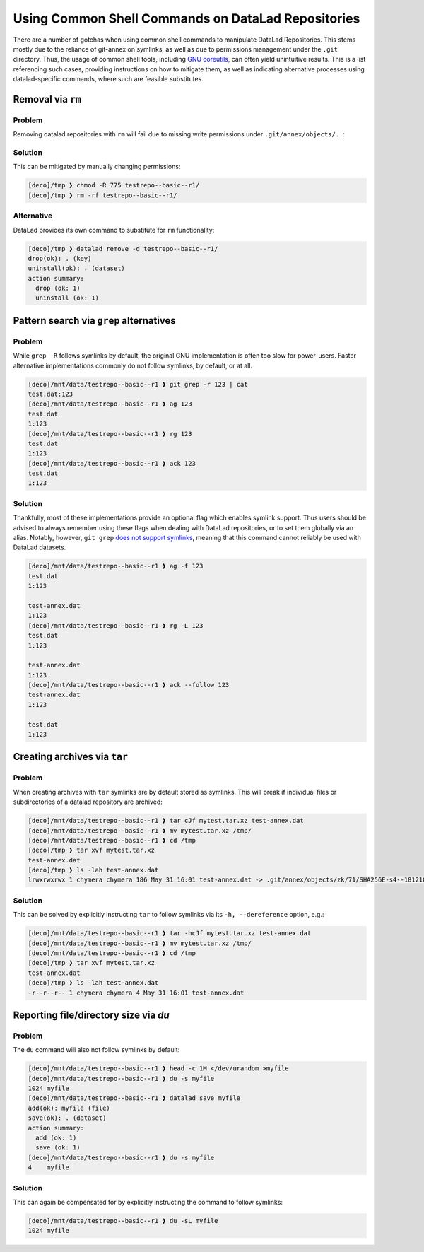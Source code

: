 .. _shell:

Using Common Shell Commands on DataLad Repositories
---------------------------------------------------

There are a number of gotchas when using common shell commands to manipulate DataLad Repositories.
This stems mostly due to the reliance of git-annex on symlinks, as well as due to permissions management under the ``.git`` directory.
Thus, the usage of common shell tools, including `GNU coreutils <https://www.gnu.org/software/coreutils/>`_, can often yield unintuitive results.
This is a list referencing such cases, providing instructions on how to mitigate them, as well as indicating alternative processes using datalad-specific commands, where such are feasible substitutes.

Removal via ``rm``
~~~~~~~~~~~~~~~~~~

Problem
^^^^^^^

Removing datalad repositories with ``rm`` will fail due to missing write permissions under ``.git/annex/objects/..``:

.. runrecord::
   :language: console
   :exitcode:1
   :workdir: basics/shell

   $ datalad clone https://github.com/datalad/testrepo--basic--r1
   [INFO   ] Remote origin not usable by git-annex; setting annex-ignore
   [INFO   ] https://github.com/datalad/testrepo--basic--r1/config download failed: Not Found
   install(ok): /tmp/testrepo--basic--r1 (dataset)
   $ cd testrepo--basic--r1/
   $ datalad get .
   get(ok): test-annex.dat (file) [from web...]
   $ cd ..
   $ rm -rf testrepo--basic--r1/
   rm: cannot remove 'testrepo--basic--r1/.git/annex/objects/zk/71/SHA256E-s4--181210f8f9c779c26da1d9b2075bde0127302ee0e3fca38c9a83f5b1dd8e5d3b.dat/SHA256E-s4--181210f8f9c779c26da1d9b2075bde0127302ee0e3fca38c9a83f5b1dd8e5d3b.dat': Permission denied

Solution
^^^^^^^^

This can be mitigated by manually changing permissions:

.. code-block::

   [deco]/tmp ❱ chmod -R 775 testrepo--basic--r1/
   [deco]/tmp ❱ rm -rf testrepo--basic--r1/

Alternative
^^^^^^^^^^^

DataLad provides its own command to substitute for ``rm`` functionality:

.. code-block::

   [deco]/tmp ❱ datalad remove -d testrepo--basic--r1/
   drop(ok): . (key)
   uninstall(ok): . (dataset)
   action summary:
     drop (ok: 1)
     uninstall (ok: 1)


Pattern search via ``grep`` alternatives
~~~~~~~~~~~~~~~~~~~~~~~~~~~~~~~~~~~~~~~~


Problem
^^^^^^^

While ``grep -R`` follows symlinks by default, the original GNU implementation is often too slow for power-users.
Faster alternative implementations commonly do not follow symlinks, by default, or at all.

.. code-block::

   [deco]/mnt/data/testrepo--basic--r1 ❱ git grep -r 123 | cat
   test.dat:123
   [deco]/mnt/data/testrepo--basic--r1 ❱ ag 123
   test.dat
   1:123
   [deco]/mnt/data/testrepo--basic--r1 ❱ rg 123
   test.dat
   1:123
   [deco]/mnt/data/testrepo--basic--r1 ❱ ack 123
   test.dat
   1:123

Solution
^^^^^^^^

Thankfully, most of these implementations provide an optional flag which enables symlink support.
Thus users should be advised to always remember using these flags when dealing with DataLad repositories, or to set them globally via an alias.
Notably, however, ``git grep`` `does not support symlinks <https://git.vger.kernel.narkive.com/q1CpMpoI/grep-doesn-t-follow-symbolic-link>`_, meaning that this command cannot reliably be used with DataLad datasets.

.. code-block::

   [deco]/mnt/data/testrepo--basic--r1 ❱ ag -f 123
   test.dat
   1:123

   test-annex.dat
   1:123
   [deco]/mnt/data/testrepo--basic--r1 ❱ rg -L 123
   test.dat
   1:123

   test-annex.dat
   1:123
   [deco]/mnt/data/testrepo--basic--r1 ❱ ack --follow 123
   test-annex.dat
   1:123

   test.dat
   1:123


Creating archives via ``tar``
~~~~~~~~~~~~~~~~~~~~~~~~~~~~~

Problem
^^^^^^^

When creating archives with ``tar`` symlinks are by default stored as symlinks.
This will break if individual files or subdirectories of a datalad repository are archived:

.. code-block::

   [deco]/mnt/data/testrepo--basic--r1 ❱ tar cJf mytest.tar.xz test-annex.dat
   [deco]/mnt/data/testrepo--basic--r1 ❱ mv mytest.tar.xz /tmp/
   [deco]/mnt/data/testrepo--basic--r1 ❱ cd /tmp
   [deco]/tmp ❱ tar xvf mytest.tar.xz
   test-annex.dat
   [deco]/tmp ❱ ls -lah test-annex.dat
   lrwxrwxrwx 1 chymera chymera 186 May 31 16:01 test-annex.dat -> .git/annex/objects/zk/71/SHA256E-s4--181210f8f9c779c26da1d9b2075bde0127302ee0e3fca38c9a83f5b1dd8e5d3b.dat/SHA256E-s4--181210f8f9c779c26da1d9b2075bde0127302ee0e3fca38c9a83f5b1dd8e5d3b.dat


Solution
^^^^^^^^

This can be solved by explicitly instructing ``tar`` to follow symlinks via its ``-h, --dereference`` option, e.g.:


.. code-block::

   [deco]/mnt/data/testrepo--basic--r1 ❱ tar -hcJf mytest.tar.xz test-annex.dat
   [deco]/mnt/data/testrepo--basic--r1 ❱ mv mytest.tar.xz /tmp/
   [deco]/mnt/data/testrepo--basic--r1 ❱ cd /tmp
   [deco]/tmp ❱ tar xvf mytest.tar.xz
   test-annex.dat
   [deco]/tmp ❱ ls -lah test-annex.dat
   -r--r--r-- 1 chymera chymera 4 May 31 16:01 test-annex.dat


Reporting file/directory size via `du`
~~~~~~~~~~~~~~~~~~~~~~~~~~~~~~~~~~~~~~


Problem
^^^^^^^

The ``du`` command will also not follow symlinks by default:

.. code-block::

   [deco]/mnt/data/testrepo--basic--r1 ❱ head -c 1M </dev/urandom >myfile
   [deco]/mnt/data/testrepo--basic--r1 ❱ du -s myfile
   1024	myfile
   [deco]/mnt/data/testrepo--basic--r1 ❱ datalad save myfile
   add(ok): myfile (file)
   save(ok): . (dataset)
   action summary:
     add (ok: 1)
     save (ok: 1)
   [deco]/mnt/data/testrepo--basic--r1 ❱ du -s myfile
   4	myfile


Solution
^^^^^^^^

This can again be compensated for by explicitly instructing the command to follow symlinks:

.. code-block::

   [deco]/mnt/data/testrepo--basic--r1 ❱ du -sL myfile
   1024	myfile
